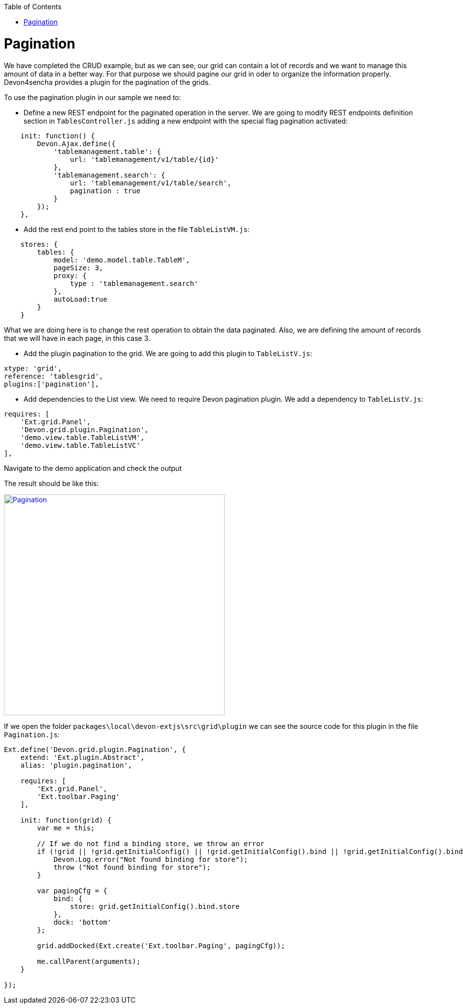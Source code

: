 :toc: macro
toc::[]

# Pagination

We have completed the CRUD example, but as we can see, our grid can contain a lot of records and we want to manage this amount of data in a better way.   For that purpose we should pagine our grid in oder to organize the information properly.    Devon4sencha provides a plugin for the pagination of the grids.

To use the pagination plugin in our sample we need to:

* 	Define a new REST endpoint for the paginated operation in the server. We are going to modify REST endpoints definition section in `TablesController.js` adding a new endpoint with the special flag pagination activated:

[source,javascript]
----
    init: function() {
        Devon.Ajax.define({
            'tablemanagement.table': {
                url: 'tablemanagement/v1/table/{id}'
            },
            'tablemanagement.search': {
                url: 'tablemanagement/v1/table/search',
                pagination : true
            }
        });
    },
----

* Add the rest end point to the tables store in the file `TableListVM.js`:

[source,javascript]
----
    stores: {
        tables: {
            model: 'demo.model.table.TableM',
            pageSize: 3,
            proxy: {
                type : 'tablemanagement.search'
            },
            autoLoad:true
        }
    }
----

What we are doing here is to change the rest operation to obtain the data paginated.   Also, we are defining the amount of records that we will have in each page, in this case 3.

* Add the plugin pagination to the grid. We are going to add this plugin to `TableListV.js`:

[source,javascript]
----
xtype: 'grid',
reference: 'tablesgrid',
plugins:['pagination'],
----

* Add dependencies to the List view. We need to require Devon pagination plugin. We add a dependency to `TableListV.js`:

[source,javascript]
----
requires: [
    'Ext.grid.Panel',
    'Devon.grid.plugin.Pagination',
    'demo.view.table.TableListVM',
    'demo.view.table.TableListVC'
],
----

Navigate to the demo application and check the output

The result should be like this:

image::images/client-gui-sencha/pagination.PNG[Pagination,width="450", link="images/client-gui-sencha/pagination.PNG"]

If we open the folder `packages\local\devon-extjs\src\grid\plugin` we can see the source code for this plugin in the file `Pagination.js`:

[source,javascript]
----
Ext.define('Devon.grid.plugin.Pagination', {
    extend: 'Ext.plugin.Abstract',
    alias: 'plugin.pagination',

    requires: [
        'Ext.grid.Panel',
        'Ext.toolbar.Paging'
    ],

    init: function(grid) {
        var me = this;

        // If we do not find a binding store, we throw an error
        if (!grid || !grid.getInitialConfig() || !grid.getInitialConfig().bind || !grid.getInitialConfig().bind.store) {
            Devon.Log.error("Not found binding for store");
            throw ("Not found binding for store");
        }

        var pagingCfg = {
            bind: {
                store: grid.getInitialConfig().bind.store
            },
            dock: 'bottom'
        };

        grid.addDocked(Ext.create('Ext.toolbar.Paging', pagingCfg));

        me.callParent(arguments);
    }

});
----